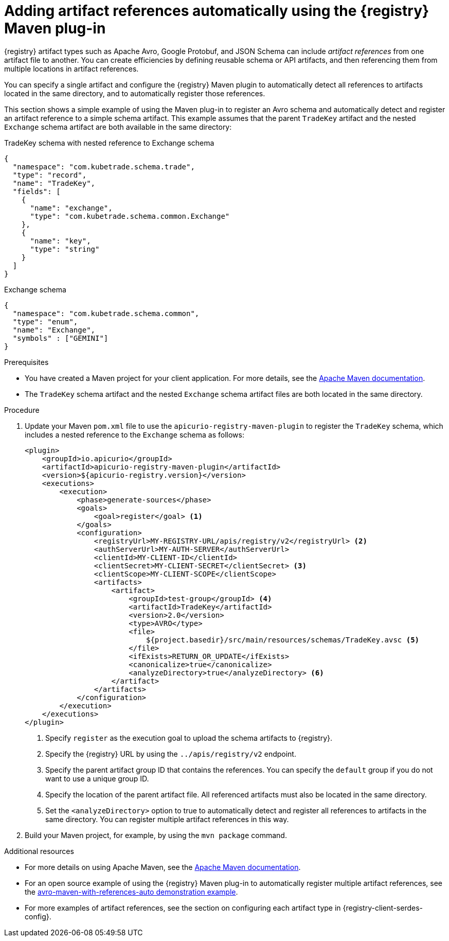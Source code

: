 // Metadata created by nebel
// ParentAssemblies: assemblies/getting-started/assembly-managing-registry-artifacts-maven.adoc

[id="adding-artifact-references-automatically-using-maven-plugin_{context}"]
= Adding artifact references automatically using the {registry} Maven plug-in

[role="_abstract"]
{registry} artifact types such as Apache Avro, Google Protobuf, and JSON Schema can include _artifact references_ from one artifact file to another. You can create efficiencies by defining reusable schema or API artifacts, and then referencing them from multiple locations in artifact references.

You can specify a single artifact and configure the {registry} Maven plugin to automatically detect all references to artifacts located in the same directory, and to automatically register those references.

This section shows a simple example of using the Maven plug-in to register an Avro schema and automatically detect and register an artifact reference to a simple schema artifact. This example assumes that the parent `TradeKey` artifact and the nested `Exchange` schema artifact are both available in the same directory:

.TradeKey schema with nested reference to Exchange schema
[source,json]
---- 
{
  "namespace": "com.kubetrade.schema.trade",
  "type": "record",
  "name": "TradeKey",
  "fields": [
    {
      "name": "exchange",
      "type": "com.kubetrade.schema.common.Exchange"
    },
    {
      "name": "key",
      "type": "string"
    }
  ]
} 
----

.Exchange schema
[source,json]
---- 
{
  "namespace": "com.kubetrade.schema.common",
  "type": "enum",
  "name": "Exchange",
  "symbols" : ["GEMINI"]
} 
----

.Prerequisites
* You have created a Maven project for your client application. For more details, see the https://maven.apache.org/index.html[Apache Maven documentation].
* The `TradeKey` schema artifact and the nested `Exchange` schema artifact files are both located in the same directory.

.Procedure
. Update your Maven `pom.xml` file to use the `apicurio-registry-maven-plugin` to register the `TradeKey` schema, which includes a nested reference to the `Exchange` schema as follows:
+
[source,xml]
----
<plugin>
    <groupId>io.apicurio</groupId>
    <artifactId>apicurio-registry-maven-plugin</artifactId>
    <version>${apicurio-registry.version}</version>
    <executions>
        <execution>
            <phase>generate-sources</phase>
            <goals>
                <goal>register</goal> <1>
            </goals>
            <configuration>
                <registryUrl>MY-REGISTRY-URL/apis/registry/v2</registryUrl> <2>
                <authServerUrl>MY-AUTH-SERVER</authServerUrl> 
                <clientId>MY-CLIENT-ID</clientId>
                <clientSecret>MY-CLIENT-SECRET</clientSecret> <3>
                <clientScope>MY-CLIENT-SCOPE</clientScope>
                <artifacts>
                    <artifact>
                        <groupId>test-group</groupId> <4>
                        <artifactId>TradeKey</artifactId> 
                        <version>2.0</version>
                        <type>AVRO</type>
                        <file>
                            ${project.basedir}/src/main/resources/schemas/TradeKey.avsc <5>
                        </file>
                        <ifExists>RETURN_OR_UPDATE</ifExists>
                        <canonicalize>true</canonicalize>
                        <analyzeDirectory>true</analyzeDirectory> <6>
                    </artifact>
                </artifacts>
            </configuration>
        </execution>
    </executions>
</plugin>
----
+
<1> Specify `register` as the execution goal to upload the schema artifacts to {registry}.
<2> Specify the {registry} URL by using the `../apis/registry/v2` endpoint.
ifdef::apicurio-registry,rh-service-registry[]
<3> If authentication is required, you can specify your authentication server and client credentials.
endif::[]
ifdef::rh-openshift-sr[]
<3> Specify your service account ID and secret and the {org-name} Single Sign-On authentication server: `{sso-token-url}`
endif::[]
<4> Specify the parent artifact group ID that contains the references. You can specify the `default` group if you do not want to use a unique group ID.
<5> Specify the location of the parent artifact file. All referenced artifacts must also be located in the same directory. 
<6> Set the `<analyzeDirectory>` option to true to automatically detect and register all references to artifacts in the same directory. You can register multiple artifact references in this way.

. Build your Maven project, for example, by using the `mvn package` command. 

[role="_additional-resources"]
.Additional resources
 * For more details on using Apache Maven, see the https://maven.apache.org/index.html[Apache Maven documentation].
 * For an open source example of using the {registry} Maven plug-in to automatically register multiple artifact references, see the link:https://github.com/Apicurio/apicurio-registry-examples/tree/main/avro-maven-with-references-auto[avro-maven-with-references-auto demonstration example].
 * For more examples of artifact references, see the section on configuring each artifact type in {registry-client-serdes-config}.


